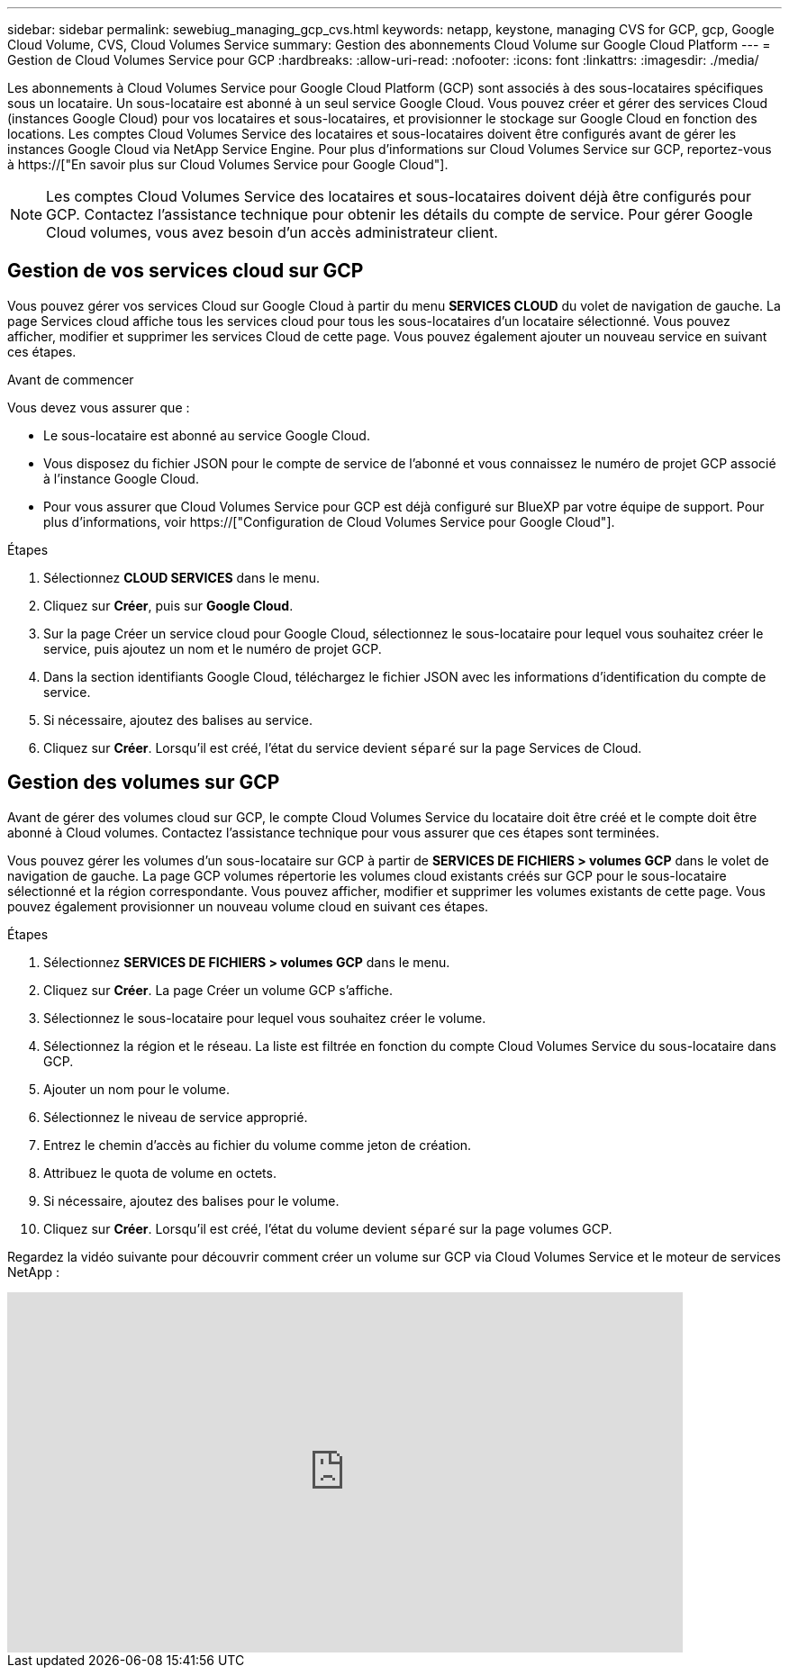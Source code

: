 ---
sidebar: sidebar 
permalink: sewebiug_managing_gcp_cvs.html 
keywords: netapp, keystone, managing CVS for GCP, gcp, Google Cloud Volume, CVS, Cloud Volumes Service 
summary: Gestion des abonnements Cloud Volume sur Google Cloud Platform 
---
= Gestion de Cloud Volumes Service pour GCP
:hardbreaks:
:allow-uri-read: 
:nofooter: 
:icons: font
:linkattrs: 
:imagesdir: ./media/


[role="lead"]
Les abonnements à Cloud Volumes Service pour Google Cloud Platform (GCP) sont associés à des sous-locataires spécifiques sous un locataire. Un sous-locataire est abonné à un seul service Google Cloud. Vous pouvez créer et gérer des services Cloud (instances Google Cloud) pour vos locataires et sous-locataires, et provisionner le stockage sur Google Cloud en fonction des locations. Les comptes Cloud Volumes Service des locataires et sous-locataires doivent être configurés avant de gérer les instances Google Cloud via NetApp Service Engine. Pour plus d'informations sur Cloud Volumes Service sur GCP, reportez-vous à https://["En savoir plus sur Cloud Volumes Service pour Google Cloud"].


NOTE: Les comptes Cloud Volumes Service des locataires et sous-locataires doivent déjà être configurés pour GCP. Contactez l'assistance technique pour obtenir les détails du compte de service. Pour gérer Google Cloud volumes, vous avez besoin d'un accès administrateur client.



== Gestion de vos services cloud sur GCP

Vous pouvez gérer vos services Cloud sur Google Cloud à partir du menu *SERVICES CLOUD* du volet de navigation de gauche. La page Services cloud affiche tous les services cloud pour tous les sous-locataires d'un locataire sélectionné. Vous pouvez afficher, modifier et supprimer les services Cloud de cette page. Vous pouvez également ajouter un nouveau service en suivant ces étapes.

.Avant de commencer
Vous devez vous assurer que :

* Le sous-locataire est abonné au service Google Cloud.
* Vous disposez du fichier JSON pour le compte de service de l'abonné et vous connaissez le numéro de projet GCP associé à l'instance Google Cloud.
* Pour vous assurer que Cloud Volumes Service pour GCP est déjà configuré sur BlueXP par votre équipe de support. Pour plus d'informations, voir https://["Configuration de Cloud Volumes Service pour Google Cloud"].


.Étapes
. Sélectionnez *CLOUD SERVICES* dans le menu.
. Cliquez sur *Créer*, puis sur *Google Cloud*.
. Sur la page Créer un service cloud pour Google Cloud, sélectionnez le sous-locataire pour lequel vous souhaitez créer le service, puis ajoutez un nom et le numéro de projet GCP.
. Dans la section identifiants Google Cloud, téléchargez le fichier JSON avec les informations d'identification du compte de service.
. Si nécessaire, ajoutez des balises au service.
. Cliquez sur *Créer*. Lorsqu'il est créé, l'état du service devient `séparé` sur la page Services de Cloud.




== Gestion des volumes sur GCP

Avant de gérer des volumes cloud sur GCP, le compte Cloud Volumes Service du locataire doit être créé et le compte doit être abonné à Cloud volumes. Contactez l'assistance technique pour vous assurer que ces étapes sont terminées.

Vous pouvez gérer les volumes d'un sous-locataire sur GCP à partir de *SERVICES DE FICHIERS > volumes GCP* dans le volet de navigation de gauche. La page GCP volumes répertorie les volumes cloud existants créés sur GCP pour le sous-locataire sélectionné et la région correspondante. Vous pouvez afficher, modifier et supprimer les volumes existants de cette page. Vous pouvez également provisionner un nouveau volume cloud en suivant ces étapes.

.Étapes
. Sélectionnez *SERVICES DE FICHIERS > volumes GCP* dans le menu.
. Cliquez sur *Créer*. La page Créer un volume GCP s'affiche.
. Sélectionnez le sous-locataire pour lequel vous souhaitez créer le volume.
. Sélectionnez la région et le réseau. La liste est filtrée en fonction du compte Cloud Volumes Service du sous-locataire dans GCP.
. Ajouter un nom pour le volume.
. Sélectionnez le niveau de service approprié.
. Entrez le chemin d'accès au fichier du volume comme jeton de création.
. Attribuez le quota de volume en octets.
. Si nécessaire, ajoutez des balises pour le volume.
. Cliquez sur *Créer*. Lorsqu'il est créé, l'état du volume devient `séparé` sur la page volumes GCP.


Regardez la vidéo suivante pour découvrir comment créer un volume sur GCP via Cloud Volumes Service et le moteur de services NetApp :

video::Crq5a1zi1Vg[youtube,width=750,height=400]